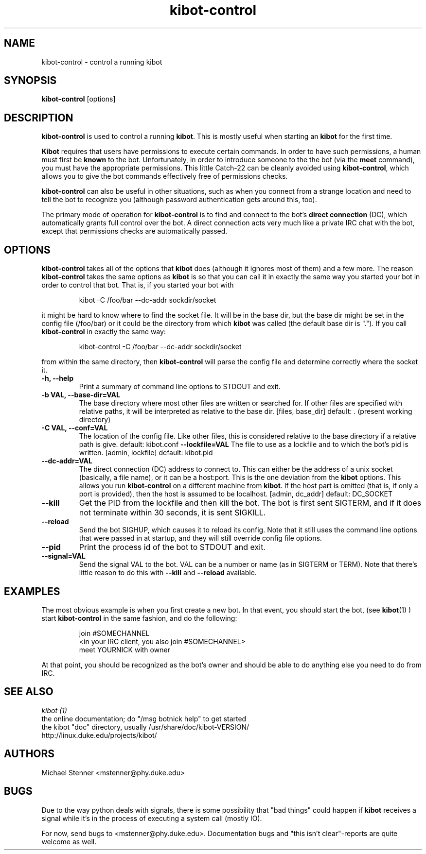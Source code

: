 .\" kibot-control - control a running kibot
.TH "kibot-control" "1" "2003 Apr 6" "Michael Stenner" ""
.SH "NAME"
kibot-control \- control a running kibot
.SH "SYNOPSIS"
.B kibot-control
[options]
.SH "DESCRIPTION"
.PP 
.B kibot-control
is used to control a running 
.BR kibot .
This is mostly useful when starting an 
.B kibot
for the first time.
.PP
.B Kibot
requires that users have permissions to execute certain commands.  
.
In order to have such permissions, a human must first be
.B known
to the bot.
.
Unfortunately, in order to introduce someone to the the bot (via the
.B meet
command), you must have the appropriate permissions.
.
This little Catch-22 can be cleanly avoided using
.BR kibot-control ,
which allows you to give the bot commands effectively free of
permissions checks.
.PP
.B kibot-control
can also be useful in other situations, such as when you connect from
a strange location and need to tell the bot to recognize you (although
password authentication gets around this, too).
.PP
The primary mode of operation for 
.B kibot-control
is to find and connect to the bot's
.B direct connection
(DC), which automatically grants full control over the bot.
.
A direct connection acts very much like a private IRC chat with the
bot, except that permissions checks are automatically passed.
.
.SH "OPTIONS"
.B kibot-control
takes all of the options that
.B kibot
does (although it ignores most of them) and a few more.
.
The reason
.B kibot-control
takes the same options as
.B kibot 
is so that you can call it in exactly the same way you started your bot
in order to control that bot.
.
That is, if you started your bot with
.PP
.RS
kibot -C /foo/bar --dc-addr sockdir/socket
.RE
.PP
it might be hard to know where to find the socket file.  
.
It will be in the base dir, but the base dir might be set in the
config file (/foo/bar) or it could be the directory from which
.B kibot
was called (the default base dir is ".").
.
If you call
.B kibot-control
in exactly the same way:
.PP
.RS
kibot-control -C /foo/bar --dc-addr sockdir/socket
.RE
.PP
from within the same directory, then
.B kibot-control 
will parse the config file and determine correctly where the socket
it.
.PP
.TP
.B \-h, \-\-help
Print a summary of command line options to STDOUT and exit.
.TP
.B \-b VAL, \-\-base\-dir=VAL
The base directory where most other files are written or searched for.
.
If other files are specified with relative paths, it will be interpreted
as relative to the base dir.
.
[files, base_dir] default: . (present working directory)
.TP
.B \-C VAL, \-\-conf=VAL
The location of the config file.
Like other files, this is considered relative to the base directory if
a relative path is give.
.
default: kibot.conf
.B \-\-lockfile=VAL
The file to use as a lockfile and to which the bot's pid is written.
[admin, lockfile] default: kibot.pid
.TP
.B \-\-dc\-addr=VAL
The direct connection (DC) address to connect to.
.
This can either be the address of a unix socket (basically, a file
name), or it can be a host:port.
.
This is the one deviation from the
.B kibot
options.
.
This allows you run
.B kibot-control 
on a different machine from 
.BR kibot .
If the host part is omitted (that is, if only a port is provided),
then the host is assumed to be localhost.
[admin, dc_addr] default: DC_SOCKET
.TP
.B \-\-kill
Get the PID from the lockfile and then kill the bot.
.
The bot is first sent SIGTERM, and if it does not terminate within 30
seconds, it is sent SIGKILL.
.TP
.B \-\-reload
Send the bot SIGHUP, which causes it to reload its config.
.
Note that it still uses the command line options that were passed in at
startup, and they will still override config file options.
.
.TP
.B \-\-pid
Print the process id of the bot to STDOUT and exit.
.TP
.B \-\-signal=VAL
Send the signal VAL to the bot.
.
VAL can be a number or name (as in SIGTERM or TERM).
.
Note that there's little reason to do this with 
.B \-\-kill
and
.B \-\-reload
available.
.SH "EXAMPLES"
The most obvious example is when you first create a new bot.
.
In that event, you should start the bot, (see 
.BR kibot (1)
) start
.B kibot-control
in the same fashion, and do the following:
.PP
.RS
.nf
join #SOMECHANNEL
<in your IRC client, you also join #SOMECHANNEL>
meet YOURNICK with owner
.fi
.RE
.PP
At that point, you should be recognized as the bot's owner and should
be able to do anything else you need to do from IRC.
.SH "SEE ALSO"
.nf
.I kibot (1)
the online documentation; do "/msg botnick help" to get started
the kibot "doc" directory, usually /usr/share/doc/kibot-VERSION/
http://linux.duke.edu/projects/kibot/
.fi

.PP 
.SH "AUTHORS"
.nf 
Michael Stenner <mstenner@phy.duke.edu>
.fi 

.PP 
.SH "BUGS"
Due to the way python deals with signals, there is some possibility
that "bad things" could happen if
.B kibot
receives a signal while it's in the process of executing a system
call (mostly IO).
.PP
For now, send bugs to <mstenner@phy.duke.edu>.
.
Documentation bugs and "this isn't clear"\-reports are quite welcome
as well.
.fi 
